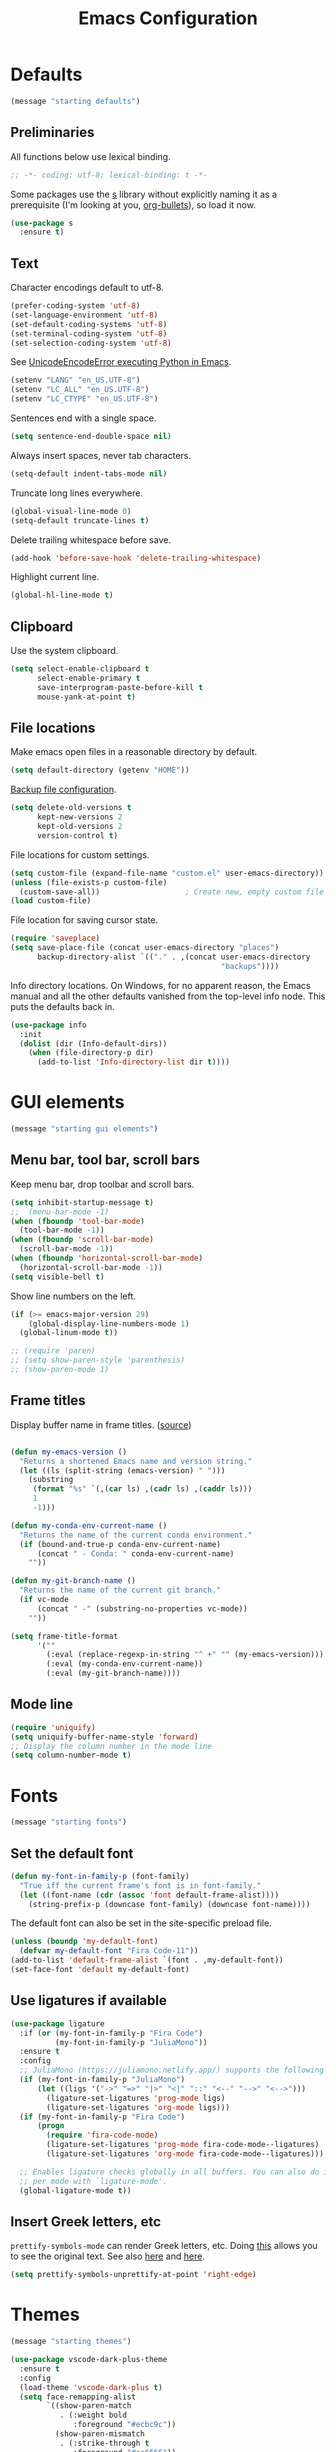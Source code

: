 #+TITLE: Emacs Configuration
#+STARTUP: overview indent


* Defaults

#+begin_src emacs-lisp
(message "starting defaults")
#+end_src

** Preliminaries

All functions below use lexical binding.
#+begin_src emacs-lisp
  ;; -*- coding: utf-8; lexical-binding: t -*-
#+end_src

Some packages use the [[https://github.com/magnars/s.el#functions][s]] library without explicitly naming it as a
prerequisite (I'm looking at you, [[https://github.com/sabof/org-bullets][org-bullets]]), so load it now.
#+begin_src emacs-lisp
  (use-package s
    :ensure t)
#+end_src

** Text

Character encodings default to utf-8.
#+begin_src emacs-lisp
  (prefer-coding-system 'utf-8)
  (set-language-environment 'utf-8)
  (set-default-coding-systems 'utf-8)
  (set-terminal-coding-system 'utf-8)
  (set-selection-coding-system 'utf-8)
#+end_src

See [[https://emacs.stackexchange.com/questions/31282/unicodeencodeerror-executing-python-in-emacs-not-in-terminal][UnicodeEncodeError executing Python in Emacs]].
#+begin_src emacs-lisp
  (setenv "LANG" "en_US.UTF-8")
  (setenv "LC_ALL" "en_US.UTF-8")
  (setenv "LC_CTYPE" "en_US.UTF-8")
#+end_src

Sentences end with a single space.
#+begin_src emacs-lisp
  (setq sentence-end-double-space nil)
#+end_src

Always insert spaces, never tab characters.
#+begin_src emacs-lisp
   (setq-default indent-tabs-mode nil)
#+end_src

Truncate long lines everywhere.
#+begin_src emacs-lisp
  (global-visual-line-mode 0)
  (setq-default truncate-lines t)
#+end_src

Delete trailing whitespace before save.
#+begin_src emacs-lisp
  (add-hook 'before-save-hook 'delete-trailing-whitespace)
#+end_src

Highlight current line.
#+begin_src emacs-lisp
  (global-hl-line-mode t)
#+end_src

** Clipboard

   Use the system clipboard.
#+begin_src emacs-lisp
     (setq select-enable-clipboard t
           select-enable-primary t
           save-interprogram-paste-before-kill t
           mouse-yank-at-point t)
#+end_src

** File locations

Make emacs open files in a reasonable directory by default.
#+begin_src emacs-lisp
  (setq default-directory (getenv "HOME"))
#+end_src

[[http://stackoverflow.com/questions/151945/how-do-i-control-how-emacs-makes-backup-files][Backup file configuration]].
#+begin_src emacs-lisp
  (setq delete-old-versions t
        kept-new-versions 2
        kept-old-versions 2
        version-control t)
#+end_src

File locations for custom settings.
#+begin_src emacs-lisp
  (setq custom-file (expand-file-name "custom.el" user-emacs-directory))
  (unless (file-exists-p custom-file)
    (custom-save-all))                   ; Create new, empty custom file
  (load custom-file)
#+end_src

File location for saving cursor state.
#+begin_src emacs-lisp
  (require 'saveplace)
  (setq save-place-file (concat user-emacs-directory "places")
        backup-directory-alist `(("." . ,(concat user-emacs-directory
                                                 "backups"))))
#+end_src

Info directory locations. On Windows, for no apparent reason, the
Emacs manual and all the other defaults vanished from the top-level
info node. This puts the defaults back in.
#+begin_src emacs-lisp
  (use-package info
    :init
    (dolist (dir (Info-default-dirs))
      (when (file-directory-p dir)
        (add-to-list 'Info-directory-list dir t))))
#+end_src

* GUI elements

#+begin_src emacs-lisp
(message "starting gui elements")
#+end_src

** Menu bar, tool bar, scroll bars

   Keep menu bar, drop toolbar and scroll bars.
#+begin_src emacs-lisp
     (setq inhibit-startup-message t)
     ;;  (menu-bar-mode -1)
     (when (fboundp 'tool-bar-mode)
       (tool-bar-mode -1))
     (when (fboundp 'scroll-bar-mode)
       (scroll-bar-mode -1))
     (when (fboundp 'horizontal-scroll-bar-mode)
       (horizontal-scroll-bar-mode -1))
     (setq visible-bell t)
#+end_src

   Show line numbers on the left.
#+begin_src emacs-lisp
     (if (>= emacs-major-version 29)
         (global-display-line-numbers-mode 1)
       (global-linum-mode t))
#+end_src

#+begin_src emacs-lisp
     ;; (require 'paren)
     ;; (setq show-paren-style 'parenthesis)
     ;; (show-paren-mode 1)
#+end_src

** Frame titles

   Display buffer name in frame titles. ([[https://github.com/malb/emacs.d/blob/master/malb.org#frame-title][source]])
#+begin_src emacs-lisp

     (defun my-emacs-version ()
       "Returns a shortened Emacs name and version string."
       (let ((ls (split-string (emacs-version) " ")))
         (substring
          (format "%s" `(,(car ls) ,(cadr ls) ,(caddr ls)))
          1
          -1)))

     (defun my-conda-env-current-name ()
       "Returns the name of the current conda environment."
       (if (bound-and-true-p conda-env-current-name)
           (concat " - Conda: " conda-env-current-name)
         ""))

     (defun my-git-branch-name ()
       "Returns the name of the current git branch."
       (if vc-mode
           (concat " -" (substring-no-properties vc-mode))
         ""))

     (setq frame-title-format
           '(""
             (:eval (replace-regexp-in-string "^ +" "" (my-emacs-version)))
             (:eval (my-conda-env-current-name))
             (:eval (my-git-branch-name))))
#+end_src

** Mode line

#+begin_src emacs-lisp
     (require 'uniquify)
     (setq uniquify-buffer-name-style 'forward)
     ;; Display the column number in the mode line
     (setq column-number-mode t)
#+end_src

* Fonts

#+begin_src emacs-lisp
(message "starting fonts")
#+end_src

** Set the default font

#+begin_src emacs-lisp
    (defun my-font-in-family-p (font-family)
      "True iff the current frame's font is in font-family."
      (let ((font-name (cdr (assoc 'font default-frame-alist))))
        (string-prefix-p (downcase font-family) (downcase font-name))))
#+end_src

  The default font can also be set in the site-specific preload file.
#+begin_src emacs-lisp
    (unless (boundp 'my-default-font)
      (defvar my-default-font "Fira Code-11"))
    (add-to-list 'default-frame-alist `(font . ,my-default-font))
    (set-face-font 'default my-default-font)
#+end_src

** Use ligatures if available

#+begin_src emacs-lisp :tangle no
    (use-package ligature
      :if (or (my-font-in-family-p "Fira Code")
              (my-font-in-family-p "JuliaMono"))
      :ensure t
      :config
      ;; JuliaMono (https://juliamono.netlify.app/) supports the following small set of ligatures
      (if (my-font-in-family-p "JuliaMono")
          (let ((ligs '("->" "=>" "|>" "<|" "::" "<--" "-->" "<-->")))
            (ligature-set-ligatures 'prog-mode ligs)
            (ligature-set-ligatures 'org-mode ligs)))
      (if (my-font-in-family-p "Fira Code")
          (progn
            (require 'fira-code-mode)
            (ligature-set-ligatures 'prog-mode fira-code-mode--ligatures)
            (ligature-set-ligatures 'org-mode fira-code-mode--ligatures)))

      ;; Enables ligature checks globally in all buffers. You can also do it
      ;; per mode with `ligature-mode'.
      (global-ligature-mode t))
#+end_src

** Insert Greek letters, etc

=prettify-symbols-mode= can render Greek letters, etc. Doing [[http://endlessparentheses.com/new-in-emacs-25-1-have-prettify-symbols-mode-reveal-the-symbol-at-point.html][this]]
allows you to see the original text. See also [[http://endlessparentheses.com/using-prettify-symbols-in-clojure-and-elisp-without-breaking-indentation.html][here]] and [[http://endlessparentheses.com/improving-latex-equations-with-font-lock.html][here]].
#+begin_src emacs-lisp :tangle no
(setq prettify-symbols-unprettify-at-point 'right-edge)
#+end_src

* Themes

#+begin_src emacs-lisp
(message "starting themes")
#+end_src


#+begin_src emacs-lisp
    (use-package vscode-dark-plus-theme
      :ensure t
      :config
      (load-theme 'vscode-dark-plus t)
      (setq face-remapping-alist
            `((show-paren-match
               . (:weight bold
                  :foreground "#ecbc9c"))
              (show-paren-mismatch
               . (:strike-through t
                  :foreground "#cc6666"))
              (sp-show-pair-match-face
               . (:weight bold
                  :foreground "#ecbc9c"))
              (sp-show-pair-mismatch-face
               . (:strike-through t
                  :foreground "#cc6666"))
              (font-lock-function-name-face
               . (:foreground "#4ec9b0"
                  :weight normal))
              (font-lock-keyword-face
               . (:foreground "cornflower blue"
                  :weight normal))
              (font-lock-variable-name-face
               . (:foreground "#f0c674"))
              (lsp-face-highlight-read
               . (:underline t
                  :background nil
                  :foreground nil))
              (lsp-face-highlight-textual
               . (:underline t
                  :background nil
                  :foreground nil))
              (lsp-face-highlight-write
               . (:underline t
                  :background nil
                  :foreground nil))
              (lsp-ui-peek-highlight
               . (:inherit nil
                  :background nil
                  :foreground nil
                  :weight semi-bold
                  :box (:line-width -1)))
              (org-block
               . (:extend t
                  :background "gray12"
                  :foreground "#e8e8e8"))
              (org-block-begin-line
               . (:extend t
                  :background "gray12"
                  :foreground "gray40"))
              (org-tree-slide-heading-level-1
               . (:height 1.8
                  :weight bold))
              (org-tree-slide-heading-level-2
               . (:height 1.5
                  :weight bold))
              (org-tree-slide-heading-level-3
               . (:height 1.5
                  :weight bold))
              (org-tree-slide-heading-level-4
               . (:height 1.5
                  :weight bold)))))
#+end_src

* Editing

#+begin_src emacs-lisp
(message "starting editing")
#+end_src

** Prerequisites

#+begin_src emacs-lisp
  (require 'my-functions)
#+end_src

** Search

#+begin_src emacs-lisp
  (global-set-key (kbd "C-s") 'isearch-forward-regexp)
  (global-set-key (kbd "C-r") 'isearch-backward-regexp)
  (global-set-key (kbd "C-M-s") 'isearch-forward)
  (global-set-key (kbd "C-M-r") 'isearch-backward)
  (global-set-key (kbd "C-c r") 'rgrep)
#+end_src

** Line wrapping

#+begin_src emacs-lisp
  (global-set-key (kbd "C-c q") 'auto-fill-mode)
#+end_src

** Join, open, or transpose lines

#+begin_src emacs-lisp
  (global-set-key (kbd "C-;") 'my-insert-semicolon)
  (global-set-key (kbd "M-j") 'my-join-lines)
  (global-set-key (kbd "C-o") 'open-next-line)
  (global-set-key (kbd "M-o") 'open-previous-line)
  (global-set-key (kbd "C-t") 'transpose-next-line)
  (global-set-key (kbd "M-t") 'transpose-previous-line)
#+end_src

** Camel case

#+begin_src emacs-lisp
  (global-set-key (kbd "M-c") 'toggle-camelcase-underscores)
#+end_src

** Cursor movement

Documentation is [[https://github.com/alezost/mwim.el][here]].
#+begin_src emacs-lisp
  (use-package mwim
    :ensure t
    :bind
    (("C-a" . mwim-beginning-of-code-or-line)
     ("<home>" . mwim-beginning-of-code-or-line)
     ("C-e" . mwim-end-of-code-or-line)
     ("<end>" . mwim-end-of-code-or-line))
    :pin melpa)
#+end_src

#+begin_src emacs-lisp
  (global-set-key (kbd "M-<") 'scroll-row-up)
  (global-set-key (kbd "M->") 'scroll-row-down)
  (global-set-key (kbd "C-<") 'xah-backward-block)
  (global-set-key (kbd "C->") 'xah-forward-block)
  (global-set-key (kbd "M-<up>") 'scroll-row-up)
  (global-set-key (kbd "M-<down>") 'scroll-row-down)
#+end_src

Move point to mark efficiently ([[http://endlessparentheses.com/faster-pop-to-mark-command.html][Faster pop-to-mark command]]). See also
[[https://www.masteringemacs.org/article/fixing-mark-commands-transient-mark-mode][Fixing the mark commands in transient-mark-mode]].
#+begin_src emacs-lisp
  (advice-add 'pop-to-mark-command :around #'modi/multi-pop-to-mark)
#+end_src

** Mark ring

Move through the mark ring with =C-u C-SPC C-SPC= etc.
#+begin_src emacs-lisp
  (setq set-mark-command-repeat-pop t)
#+end_src

Empty the mark ring if it gets too messy.
#+begin_src emacs-lisp
  (defun empty-mark-ring (arg)
      "Empty the mark ring, leaving only the current position of point.
  If the prefix argument is non-nil, empty the global mark ring,
  leaving the only the position of point on the global mark ring."
      (interactive "P")
      (if (null arg)
          (progn
            (setq-local mark-ring (list (point-marker)))
            (message "Emptied mark ring for buffer %s" (buffer-name)))
        (setq global-mark-ring (list (point-marker)))
        (message "Emptied global mark ring.")))
  (global-set-key (kbd "M-SPC") 'empty-mark-ring)
#+end_src

** Spelling

Tweaks from Mastering Emacs, [[https://www.masteringemacs.org/article/wordsmithing-in-emacs][Wordsmithing in Emacs]].
#+begin_src emacs-lisp
  (use-package ispell
    :ensure nil
    :bind ("M-#" . dictionary-lookup-definition)
    :init
    (setq switch-to-buffer-obey-display-actions t)
    (add-to-list 'display-buffer-alist
                 '("^\\*Dictionary\\*" display-buffer-in-side-window
                   (side . bottom)
                   (window-height . 30))))
#+end_src

Find the spelling program, if installed.
#+begin_src emacs-lisp
  (let ((aspell-exe (if (eq system-type 'windows-nt)
                        (executable-find "aspell.exe")
                      (executable-find "aspell"))))
    (if aspell-exe
        (setq-default ispell-program-name aspell-exe)
      (user-error "Could not find an aspell executable on exec-path")))
#+end_src

Correct typos automatically. See [[https://www.masteringemacs.org/article/correcting-typos-misspellings-abbrev][Correcting Typos and Misspellings with Abbrev]].
#+begin_src emacs-lisp
  (setq-default abbrev-mode t)
#+end_src

** Regions

Kill or yank entire lines
#+begin_src emacs-lisp
  (use-package whole-line-or-region
    :ensure t
    :bind (("C-w" . whole-line-or-region-kill-region)
           ("M-w" . whole-line-or-region-copy-region-as-kill)))
#+end_src

Expand or contract the region by sexp ([[https://github.com/magnars/expand-region.el][expand-region.el]])
#+begin_src emacs-lisp
  (use-package expand-region
    :ensure t
    :config
    :bind (("C-=" . er/expand-region)
           ("M-=" . er/contract-region)))
#+end_src

** Which-key package

Configuration from [[https://github.com/daviwil/emacs-from-scratch/blob/master/Emacs.org][Emacs from scratch]]. Source code and README is [[https://github.com/justbur/emacs-which-key][here]].
#+begin_src emacs-lisp
  (use-package which-key
    :ensure t
    :defer 0
    :diminish which-key-mode
    :config
    (which-key-mode)
    (setq which-key-idle-delay 1))
#+end_src

* Window management

#+begin_src emacs-lisp
(message "starting window management")
#+end_src

** Save the cursor position

#+begin_src emacs-lisp
    (require 'saveplace)
    (setq-default save-place t)
#+end_src

** Desktop mode

Note: Doesn't work with emacsclient. See StackExchange [[https://emacs.stackexchange.com/questions/8147/using-desktop-mode-with-emacs-daemon][Using desktop-mode with emacsclient]]
and the last paragraph of [[https://www.gnu.org/software/emacs/manual/html_node/emacs/Saving-Emacs-Sessions.html#Saving-Emacs-Sessions][Saving Emacs Sessions]] in the Emacs manual.

Restore emacs' windows and buffers ([[https://bmag.github.io/2015/12/26/desktop.html][Desktop-Save Mode]] and [[https://www.emacswiki.org/emacs/Desktop][Emacs wiki]]).
#+begin_src emacs-lisp
  (if (daemonp)
      (add-hook 'server-after-make-frame-hook #'desktop-read)
    (add-hook 'window-setup-hook #'desktop-read))
  (setq desktop-save t)  ;; always save
  (desktop-save-mode)
#+end_src

#+begin_src emacs-lisp :tangle no
  (use-package desktop
    :preface
    (defun restore-desktop (frame)
      "Restores desktop and cancels hook after first frame opens.
    So the daemon can run at startup and it'll still work."
      (with-selected-frame frame
        (desktop-save-mode 1)
        (desktop-read)
        (remove-hook 'after-make-frame-functions 'restore-desktop)))
    :config
    ;; (setq desktop-restore-forces-onscreen nil)
    (if (daemonp)
        (add-hook 'server-after-make-frame-hook #'desktop-read)
      (add-hook 'window-setup-hook #'desktop-read))
    (setq desktop-save t)  ;; always save
    (desktop-save-mode 1)
    (add-hook 'after-make-frame-functions 'restore-desktop))
#+end_src

** Window movement

#+begin_src emacs-lisp
  ;; (global-set-key (kbd "C-x p") 'my-rearrange-windows)
#+end_src

** Window and frame selection

See [[https://www.masteringemacs.org/article/demystifying-emacs-window-manager][Demystifying emacs' window manager]].
#+begin_src emacs-lisp
  (global-set-key (kbd "C-x C-o") 'other-frame)
  (unless (< emacs-major-version 27)
    (setq switch-to-buffer-obey-display-actions t))
#+end_src

** Popup windows

Set rules for popup windows ([[https://depp.brause.cc/shackle/][shackle.el]]). Doesn't seem to work as advertised.
#+begin_src emacs-lisp :tangle no
  (use-package shackle
    :ensure t
    :init
    (setq shackle-rules '((compilation-mode :frame t))
          shackle-default-rule '(:select t))
    :config
    (shackle-mode 1))
#+end_src

Manage popup windows ([[https://github.com/karthink/popper][popper.el]])
#+begin_src emacs-lisp
  (use-package popper
    :ensure t
    :bind (("C-`"   . popper-toggle-latest)
           ("M-`"   . popper-cycle)
           ("C-M-`" . popper-toggle-type))
    :init
    (setq popper-reference-buffers
          '("\\*Messages\\*"
            "Output\\*$"
            "\\*Async Shell Command\\*"
            "\\*grep\\*"
            "\\*Backtrace\\*"
            "\\*Completions\\*"
            "\\*Flycheck errors\\*"
            "^\\*Shortdoc"
            "\\*Apropos\\*"
            "\\*Buffer List\\*"
            "^\\*eldoc"
            ("\\*Warnings\\*" . hide)
            help-mode
            compilation-mode))
    (popper-mode +1)
    (popper-echo-mode +1))
#+end_src

* Markdown mode

#+begin_src emacs-lisp
(message "starting markdown mode")
#+end_src

Note: Live preview is possible using [[https://stackoverflow.com/questions/36183071/how-can-i-preview-markdown-in-emacs-in-real-time][impatient-mode]].

Configuration instructions are [[https://jblevins.org/projects/markdown-mode/][here]]. This uses [[https://pandoc.org/][pandoc]] rather than the
default multimarkdown, so it can run on Windows. A cheat sheet for
Github-flavored Markdown is [[https://github.github.com/gfm/][here]].
#+begin_src emacs-lisp
  (use-package markdown-mode
    :ensure t
    :mode
    ("README\\.md\\'" . gfm-mode)
    :custom
    (markdown-enable-math t)
    (markdown-live-preview-delete-export 'delete-on-export)
    (markdown-asymmetric-header t)
    :config
    (setq markdown-command
          (concat
           "pandoc"
           " --from=markdown --to=html"
           " --standalone --mathjax --highlight-style=pygments"
           " --css=pandoc.css"
           " --quiet"
           )))
#+end_src

[[https://github.com/Fanael/edit-indirect/][Edit code blocks]] in a new buffer, like =org-mode=.
#+begin_src emacs-lisp
  (use-package edit-indirect
    :ensure nil
    :after markdown-mode
    :load-path "mode")
#+end_src

* Org mode

#+begin_src emacs-lisp
(message "starting org mode")
#+end_src

** Key bindings

Note: [[https://www.reddit.com/r/orgmode/comments/ded3g8/orgmode_without_arrow_keysany_actual_better/][Org speed keys]] work only when point is at the beginning of a
header line. Press '?' there to find out what they are. Another
package for moving around org-mode headers is [[http://oremacs.com/worf/README.html][worf]], if you like
vi-like commands.

#+begin_src emacs-lisp
  (use-package org
    :ensure nil
    :init
    ;; Make speed commands work when point is on any '*' in header
    (setq org-use-speed-commands
          (lambda () (and (looking-at org-outline-regexp)
                          (looking-back "^\**"))))
    :config
    (unbind-key "M-<up>" org-mode-map)
    (unbind-key "M-<down>" org-mode-map)
    (unbind-key "M-<left>" org-mode-map)
    (unbind-key "M-<right>" org-mode-map)
    :bind (:map org-mode-map
                ("C-S-<up>" . 'org-metaup)
                ("C-S-<down>" . 'org-metadown)
                ("C-S-<left>" . 'org-metaleft)
                ("C-S-<right>" . 'org-metaright)))
#+end_src

*** Function to check folding status

Check whether current item is folded, from [[https://emacs.stackexchange.com/questions/26827/test-whether-org-mode-heading-or-list-is-folded][here]].
#+begin_src emacs-lisp
  (defun my-org-get-folded-state ()
    "Determine whether point is at a folded heading or list item.
Returns one of symbols `not-at-node', `empty-node', `folded',
or `not-folded'."
    (cond
     ((not (or (org-at-item-p) (org-at-heading-p)))
      ;; (message "not at node (neither heading nor list item)")
      'not-at-node)
     ((org-before-first-heading-p)
      ;; (message "not at node (neither heading nor list item)")
      'not-at-node)
     (t
      (let (eoh eol eos has-children children-skipped struct)
        ;; First, determine end of headline (EOH), end of subtree or item
        ;; (EOS), and if item or heading has children (HAS-CHILDREN).
        (save-excursion
          (if (org-at-item-p)
              (progn
                (beginning-of-line)
                (setq struct (org-list-struct))
                (setq eoh (point-at-eol))
                (setq eos (org-list-get-item-end-before-blank (point) struct))
                (setq has-children (org-list-has-child-p (point) struct)))
            (org-back-to-heading)
            (setq eoh (save-excursion (outline-end-of-heading) (point)))
            (setq eos (save-excursion (org-end-of-subtree t t)
                                      (when (bolp) (backward-char)) (point)))
            (setq has-children
                  (or (save-excursion
                        (let ((level (funcall outline-level)))
                          (outline-next-heading)
                          (and (org-at-heading-p t)
                               (> (funcall outline-level) level))))
                      (save-excursion
                        (org-list-search-forward (org-item-beginning-re) eos t)))))
          ;; Determine end invisible part of buffer (EOL)
          (beginning-of-line 2)
          (while (and (not (eobp)) ;; this is like `next-line'
                      (get-char-property (1- (point)) 'invisible))
            (goto-char (next-single-char-property-change (point) 'invisible))
            (and (eolp) (beginning-of-line 2)))
          (setq eol (point)))
        (cond
         ((= eos eoh)
          ;; (message "empty node")
          'empty-node)
         ((or (>= eol eos)
              (not (string-match "\\S-" (buffer-substring eol eos))))
          ;; (message "folded")
          'folded)
         (t
          ;; (message "not folded")
          'not-folded))))))
#+end_src

*** Shorter function to check folding status

#+begin_src emacs-lisp
  (defun my-org-folded-p ()
    "Returns non-nil if point is on a folded headline or plain list
  item."
    (and (or (org-at-heading-p)
             (org-at-item-p))
         (invisible-p (point-at-eol))))
#+end_src

** Appearance

Note: More customization can be found in the blog post [[https://zzamboni.org/post/beautifying-org-mode-in-emacs/][Beautifying Org Mode in Emacs]].
Note: =org-modern= ignores =org-bullets= and friends, substituting its own bullets.

Make various elements of an org-mode document look nicer ([[https://github.com/minad/org-modern][org-modern]]).
#+begin_src emacs-lisp
  (use-package org-modern
    :ensure t
    :after org
    :custom
    (org-modern-star '("◉" "○" "●" "‣"))
    (org-modern-hide-stars nil)		; adds extra indentation
    (org-modern-table nil)
    :hook
    (org-mode . org-modern-mode)
    (org-agenda-finalize . org-modern-agenda))
#+end_src

Hide markers for italics, bold, etc.
#+begin_src emacs-lisp
  (use-package org
    :ensure nil
    :custom
    (org-hide-emphasis-markers t))
#+end_src

** Refile

See [[https://blog.aaronbieber.com/2017/03/19/organizing-notes-with-refile.html][Organizing Notes with Refile]].

** Shortcuts

Note: =org= motion commands are [[https://orgmode.org/org.html#Motion][here]].

Type "<el" and hit tab to get a source block ([[https://github.com/daviwil/emacs-from-scratch/blob/master/Emacs.org#structure-templates][emacs from scratch]]).
#+begin_src emacs-lisp
  (with-eval-after-load 'org
    ;; This is needed as of Org 9.2
    (require 'org-tempo)
    (add-to-list 'org-structure-template-alist '("sh" . "src shell"))
    (add-to-list 'org-structure-template-alist '("el" . "src emacs-lisp"))
    (add-to-list 'org-structure-template-alist '("py" . "src python")))
#+end_src

** LaTeX

Note: An extensive configuration for AUCTeX is [[https://sqrtminusone.xyz/configs/emacs/#latex][here]].

#+begin_src emacs-lisp :tangle no
  ;; (add-hook 'org-mode-hook #'turn-on-org-cdlatex)
  (setq org-highlight-latex-and-related '(latex))
#+end_src

** Exporting

Required for [[https://github.com/hniksic/emacs-htmlize][highlighting source code]] in exported HTML.
#+begin_src emacs-lisp
  (use-package htmlize
    :ensure t)
#+end_src

Export using Tufte's CSS: code [[https://github.com/Zilong-Li/org-tufte][here]].
#+begin_src emacs-lisp
  (use-package org-tufte
    :ensure nil
    :config
      (require 'org-tufte)
      (setq org-tufte-htmlize-code t
            org-tufte-embed-images nil))
#+end_src

** Blogging

Note: A possibly interesting setup using Hugo, [[https://andreyorst.gitlab.io/posts/2022-10-16-my-blogging-setup-with-emacs-and-org-mode/][here]].

** Junkyard

Note: [[https://github.com/rksm/org-ai][org-ai]] is yet another emacs interface to ChatGPT, etc.

Note: org-mode does not respect =org-bullets-bullet-list=. +Don't know why not.+
The ~org-modern~ package steals this functionality.

Use Unicode characters for bullets ([[https://github.com/sabof/org-bullets][org-bullets]]), including bullets in lists.
#+begin_src emacs-lisp :tangle no
  (use-package org-bullets
    :ensure nil
    :load-path "mode"
    :after org
    :config
    (add-hook 'org-mode-hook (lambda () (org-bullets-mode 1))))
  ;;    :hook org-mode)
#+end_src

Tried this package, too. =org= just refuses to show my bullets rather
than the defaults.
 #+begin_src emacs-lisp :tangle no
   (use-package org-superstar
     :ensure t
     :config
     (setq org-superstar-headline-bullets-list '("◉" "○" "●" "‣"))
     (add-hook 'org-mode-hook (lambda () (org-superstar-mode 1))))
#+end_src

Handle indentation correctly ([[https://github.com/jdtsmith/org-modern-indent][org-modern-indent]]).
#+begin_src emacs-lisp :tangle no
  (use-package org-modern-indent
    :ensure nil
    :after org
    :load-path "lisp"
    :config ; add late to hook
    (add-hook 'org-mode-hook #'org-modern-indent-mode 90))
#+end_src

Github code is [[https://github.com/tj64/outline-magic][here]], but there's no documentation there. Requires more
configuration; right now it steals TAB and behaves badly.
#+begin_src emacs-lisp :tangle no
  (use-package outline-magic
    :ensure t
    :demand
    :after outline
    :bind (:map outline-minor-mode-map
                ("C-<tab>" . outline-cycle)))
#+end_src

* Completions

#+begin_src emacs-lisp
(message "starting completions")
#+end_src

** Native emacs completion

Note: A setup using only native emacs [[https://www.scss.tcd.ie/~sulimanm/posts/default-emacs-completion.html][here]].

Modify completions to include remote files.
#+begin_src emacs-lisp
  (defun basic-remote-try-completion (string table pred point)
    (and (vertico--remote-p string)
         (completion-basic-try-completion string table pred point)))

  (defun basic-remote-all-completions (string table pred point)
    (and (vertico--remote-p string)
         (completion-basic-all-completions string table pred point)))

  (add-to-list
   'completion-styles-alist
   '(basic-remote basic-remote-try-completion basic-remote-all-completions nil))
#+end_src

Settings that apply everywhere.
#+begin_src emacs-lisp :tangle no
  (setq completion-styles '(basic substring flex))
  (setq completion-cycle-threshold 10)
  (setq completion-auto-help 'lazy)
  (setq completion-ignore-case t)
  (setq completion-category-overrides '())
#+end_src

Selecting buffers.
#+begin_src emacs-lisp :tangle no
  (setq read-buffer-completion-ignore-case t)
  (add-to-list 'completion-category-overrides
               '(buffer
                 (styles basic)
                 (cycle . 10)))
#+end_src

Selecting files.
#+begin_src emacs-lisp :tangle no
  (recentf-mode)
  (setq read-file-name-completion-ignore-case t)
  (add-to-list 'completion-category-overrides
               '(file
                 (styles basic partial-completion)
                 (cycle . 10)))
#+end_src

Tab completion in an ordinary buffer.
#+begin_src emacs-lisp :tangle no
  (setq tab-always-indent 'complete)
#+end_src

Use icomplete for the completion UI
#+begin_src emacs-lisp
  ;; (icomplete-vertical-mode 1)
#+end_src

Use FIDO mode for minibuffer completion UI.
#+begin_src emacs-lisp
  ;; (fido-mode 1)
#+end_src

** Orderless package

The [[https://github.com/oantolin/orderless][Orderless]] package enables completion without regard to the order in which
candidates are entered. [[https://github.com/oantolin/orderless#style-dispatchers][Style dispatchers]] can be used to customize the completion
behaviors for =M-x= and the =describe-*= commands, for instance.
#+begin_src emacs-lisp
  (use-package orderless
    :ensure t
    :init
    (recentf-mode)
    (setq completion-cycle-threshold 10)
    (setq completion-auto-help 'lazy)
    (setq completion-ignore-case t)
    (setq read-buffer-completion-ignore-case t)
    (setq read-file-name-completion-ignore-case t)
    (setq completion-styles '(basic orderless))
    (setq completion-category-defaults nil)
    (setq completion-category-overrides
               '((buffer (cycle . 10))
                 (file (styles basic partial-completion)
                       (cycle . 10))))
    ;; See https://github.com/minad/corfu/issues/136
    (add-to-list 'completion-category-overrides
                 '(eglot (styles orderless flex)
                         (cycle . 10))))
#+end_src

** Vertico package and friends

Note: [[https://www.reddit.com/r/emacs/comments/ymriwz/can_i_start_executeextendedcommand_with_an/][Can I start "execute-extended-command" with an initial input?]]

Persist history over Emacs restarts. Vertico sorts by history position.
#+begin_src emacs-lisp
  (use-package savehist
    :ensure t
    :init
    (savehist-mode))
#+end_src

Vertico is vertical interactive completion: [[https://github.com/minad/vertico][README]]. This configuration is
from [[https://github.com/minad/vertico/wiki#make-vertico-and-vertico-directory-behave-more-like-ivyido][here]].
#+begin_src emacs-lisp
  (use-package vertico
    :ensure t
    :demand
    :custom
    (vertico-cycle t)
    (vertico-preselect 'directory)
    :bind (:map vertico-map
                ("<tab>" . vertico-insert)
                ("C-M-n" . vertico-next-group)
                ("C-M-p" . vertico-previous-group)
                ("?"     . minibuffer-completion-help)
                ("C-M-i" . minibuffer-complete)
                ("M-RET" . minibuffer-force-complete-and-exit))
    :init
    ;; Prefix the current candidate with "» ". From
    ;; https://github.com/minad/vertico/wiki#prefix-current-candidate-with-arrow
    ;; (advice-add #'vertico--format-candidate
    ;;             :around
    ;;             (lambda (orig cand prefix suffix index _start)
    ;;               (setq cand (funcall orig cand prefix suffix index _start))
    ;;               (concat
    ;;                (if (= vertico--index index)
    ;;                    (propertize "» " 'face 'vertico-current)
    ;;                  "  ")
    ;;                cand)))
    :config
    (vertico-mode))
#+end_src

The [[https://github.com/minad/marginalia][Marginalia]] package adds extra information to minibuffer completions.
#+begin_src emacs-lisp
  (use-package marginalia
    :ensure t
    :custom
    (marginalia-annotators '(marginalia-annotators-heavy marginalia-annotators-light nil))
    :config (marginalia-mode))
#+end_src

Mouse integration into Vertico
#+begin_src emacs-lisp
  (use-package vertico-mouse
    :after vertico
    :ensure nil)
#+end_src

IDO-like directory navigation
#+begin_src emacs-lisp
  (use-package vertico-directory
    :after vertico
    :load-path "elpa/vertico-1.2"
    :ensure nil
    :demand
    :bind (:map vertico-map
                ("RET" . vertico-directory-enter)
                ("DEL" . vertico-directory-delete-char)
                ("M-DEL" . vertico-directory-delete-word))
    ;; Tidy shadowed file names
    :hook (rfn-eshadow-update-overlay . vertico-directory-tidy))
#+end_src

Configure Vertico per command or completion category: [[https://github.com/minad/vertico#configure-vertico-per-command-or-completion-category][README]]; also [[https://github.com/minad/vertico/wiki#annotate-m-x-commands-with-keybindings-in-flatunobtrusive-mode][here]].
#+begin_src emacs-lisp :tangle no
  (use-package vertico-multiform
    :after vertico
    :ensure nil
    :init
    ;; Taken from marginalia-annotate-binding
    (defun +vertico-annotate-binding (command)
      "Annotate COMMAND with key binding in flat/unobtrusive mode."
      (if-let* (((or (bound-and-true-p vertico-flat-mode)
                     (bound-and-true-p vertico-unobtrusive-mode)))
                (sym (intern-soft command))
                (key (and (commandp sym) (where-is-internal sym nil 'first-only))))
          (format #("%s (%s)" 3 7 (face shadow)) command (key-description key))
        command))
    (vertico-multiform-mode)
    (setq vertico-multiform-commands
          '( ;; ("\\`execute-extended-command" flat +vertico-annotate-binding)
            (consult-imenu buffer indexed)
            (describe-variable unobtrusive)
            (describe-function unobtrusive)))
    (setq vertico-multiform-categories
          '((consult-grep buffer))))
#+end_src

** Consult and friends

*** Source for cpp-mode

Consult-buffer source for cpp-mode, from [[https://git.uni-wuppertal.de/firemod_UoW/configs/emacsfire/-/blob/main/.emacs.d_vanilla/04_user_completion.org][here]].
#+begin_src emacs-lisp
(defvar  cpp-source
  (list :name     "CPP buffer"
        :category 'buffer
        :narrow   ?c
        :face     'consult-buffer
        :history  'buffer-name-history
        :state    #'consult--buffer-state
        :new
        (lambda (name)
          (with-current-buffer (get-buffer-create name)
            (cpp-mode)
            (consult--buffer-action (current-buffer))))
        :items
        (lambda ()
          (mapcar #'buffer-name
                  (seq-filter
                   (lambda (x)
                     (eq (buffer-local-value 'major-mode x) 'cpp-mode))
                   (buffer-list))))))
#+end_src

*** Source for python-mode

Consult-buffer source for python-mode, from [[https://git.uni-wuppertal.de/firemod_UoW/configs/emacsfire/-/blob/main/.emacs.d_vanilla/04_user_completion.org][here]].
#+begin_src emacs-lisp
(defvar python-source
  (list :name     "Python buffer"
        :category 'buffer
        :narrow   ?P
        :face     'consult-buffer
        :history  'buffer-name-history
        :state    #'consult--buffer-state
        :new
        (lambda (name)
          (with-current-buffer (get-buffer-create name)
            (python-mode)
            (consult--buffer-action (current-buffer))))
        :items
        (lambda ()
          (mapcar #'buffer-name
                  (seq-filter
                   (lambda (x)
                     (eq (buffer-local-value 'major-mode x) 'python-mode))
                   (buffer-list))))))
#+end_src

*** Source for emacs-lisp-mode

Consult-buffer source for emacs-lisp-mode.
#+begin_src emacs-lisp
(defvar emacs-lisp-source
  (list :name     "Emacs lisp buffer"
        :category 'buffer
        :narrow   ?E
        :face     'consult-buffer
        :history  'buffer-name-history
        :state    #'consult--buffer-state
        :new
        (lambda (name)
          (with-current-buffer (get-buffer-create name)
            (emacs-lisp-mode)
            (consult--buffer-action (current-buffer))))
        :items
        (lambda ()
          (mapcar #'buffer-name
                  (seq-filter
                   (lambda (x)
                     (eq (buffer-local-value 'major-mode x) 'emacs-lisp-mode))
                   (buffer-list))))))
#+end_src

*** Source for org-mode

Consult-buffer source for org-mode, from [[https://git.uni-wuppertal.de/firemod_UoW/configs/emacsfire/-/blob/main/.emacs.d_vanilla/04_user_completion.org][here]].
#+begin_src emacs-lisp
(defvar org-source
  (list :name     "Org buffer"
        :category 'buffer
        :narrow   ?o
        :face     'consult-buffer
        :history  'buffer-name-history
        :state    #'consult--buffer-state
        :new
        (lambda (name)
          (with-current-buffer (get-buffer-create name)
            (insert "#+title: " name "\n\n")
            (org-mode)
            (consult--buffer-action (current-buffer))))
        :items
        (lambda ()
          (mapcar #'buffer-name
                  (seq-filter
                   (lambda (x)
                     (eq (buffer-local-value 'major-mode x) 'org-mode))
                   (buffer-list))))))
#+end_src

*** Source for vterm

Consult-buffer source for vterm, from [[https://git.uni-wuppertal.de/firemod_UoW/configs/emacsfire/-/blob/main/.emacs.d_vanilla/04_user_completion.org][here]].
#+begin_src emacs-lisp
(defvar  vterm-source
  (list :name     "Vterm buffer"
        :category 'buffer
        :narrow   ?v
        :face     'consult-buffer
        :history  'buffer-name-history
        :state    #'consult--buffer-state
        :new
        (lambda (name)
          (with-current-buffer (get-buffer-create name)
            ;;(insert "#+title: " name "\n\n")
            (vterm-mode)
            (consult--buffer-action (current-buffer))))
        :items
        (lambda ()
          (mapcar #'buffer-name
                  (seq-filter
                   (lambda (x)
                     (eq (buffer-local-value 'major-mode x) 'vterm-mode))
                   (buffer-list))))))
#+end_src

*** Source for eshell

Consult-buffer source for eshell, from [[https://git.uni-wuppertal.de/firemod_UoW/configs/emacsfire/-/blob/main/.emacs.d_vanilla/04_user_completion.org][here]].
#+begin_src emacs-lisp
(defvar  eshell-source
  (list :name     "Eshell buffer"
        :category 'buffer
        :narrow   ?e
        :face     'consult-buffer
        :history  'buffer-name-history
        :state    #'consult--buffer-state
        :new
        (lambda (name)
          (with-current-buffer (get-buffer-create name)
            ;;(insert "#+title: " name "\n\n")
            (eshell-mode)
            (consult--buffer-action (current-buffer))))
        :items
        (lambda ()
          (mapcar #'buffer-name
                  (seq-filter
                   (lambda (x)
                     (eq (buffer-local-value 'major-mode x) 'eshell-mode))
                   (buffer-list))))))
#+end_src

*** Consult package

These buffers will be ignored by the consult-buffer command (C-x b)
#+begin_src emacs-lisp
  (defvar my-hidden-buffers '("\\`\\*Compile-Log\\*\\'"
                              "\\`\\*Async-native-compile-log\\*\\'"
                              "\\`\\*Flycheck errors\\*\\'"
                              "\\`\\*Flycheck error messages\\*\\'"
                              "\\`\\*EGLOT.*\\*\\'"
                              "\\`\\*Native-compile-Log\\*\\'"
                              "\\`\\*debug tramp/.*\\*\\'"))
#+end_src

From the consult wiki, [[https://github.com/minad/consult/wiki#narrowing-which-key-help-without-delay][Narrowing which-key help without delay]].
#+begin_src emacs-lisp
(defun immediate-which-key-for-narrow (fun &rest args)
  (let* ((refresh t)
         (timer (and consult-narrow-key
                     (memq :narrow args)
                     (run-at-time 0.05 0.05
                                  (lambda ()
                                    (if (eq last-input-event (elt consult-narrow-key 0))
                                        (when refresh
                                          (setq refresh nil)
                                          (which-key--update))
                                      (setq refresh t)))))))
    (unwind-protect
        (apply fun args)
      (when timer
        (cancel-timer timer)))))
(advice-add #'consult--read :around #'immediate-which-key-for-narrow)
#+end_src

Simplify the =consult-buffer= command: [[https://github.com/minad/consult/wiki#hide-all-sources-except-normal-buffers-in-consult-buffer-by-default][Consult wiki]]
Filter out unwanted buffers in list: [[https://www.reddit.com/r/emacs/comments/yy79pn/how_to_hideignore_orgroam_buffersfiles_when_using/][Reddit]]
#+begin_src emacs-lisp
  (use-package consult
    :ensure t
    :after vertico
    :config
    ;; Make consult-buffer show only buffers initially
    (dolist (src consult-buffer-sources)
      (unless (eq src 'consult--source-buffer)
        (set src (plist-put (symbol-value src) :hidden t))))
    ;; Filter out unwanted buffers shown by consult-buffer
    (dolist (buff my-hidden-buffers)
      (add-to-list 'consult-buffer-filter buff t))
    ;; Use `consult-completion-in-region' if Vertico is enabled.
    ;; Otherwise use the default `completion--in-region' function.
    ;; (setq completion-in-region-function
    ;;       (lambda (&rest args)
    ;;         (apply (if vertico-mode
    ;;                    #'consult-completion-in-region
    ;;                  #'completion--in-region)
    ;;                args)))
    (setq consult-narrow-key "<")
    (setq consult-widen-key ">")
    (add-to-list 'consult-buffer-sources 'cpp-source 'append)
    (add-to-list 'consult-buffer-sources 'python-source 'append)
    (add-to-list 'consult-buffer-sources 'emacs-lisp-source 'append)
    (add-to-list 'consult-buffer-sources 'org-source 'append)
    (add-to-list 'consult-buffer-sources 'eshell-source 'append)
    (unless (eq system-type 'windows-nt)
      (add-to-list 'consult-buffer-sources 'vterm-source 'append)))
  ;; :hook (completion-list-mode . consult-preview-at-point-mode))
#+end_src

*** Consult key bindings

Key bindings for consult package.
#+begin_src emacs-lisp
  (use-package consult
    :after vertico
    :bind (;; C-c bindings in `mode-specific-map'
           ("C-c h" . consult-history)
           ("C-c k" . consult-kmacro)
           ("C-c m" . consult-man)                   ;; broken on Windows
           ("C-c i" . consult-info)
           ([remap Info-search] . consult-info)
           ;; C-x bindings in `ctl-x-map'
           ("C-x b" . consult-buffer)                ;; orig. switch-to-buffer
           ;; M-g bindings in `goto-map'
           ("M-g e" . consult-compile-error)
           ("M-g g" . consult-goto-line)             ;; orig. goto-line
           ("M-g o" . consult-outline)               ;; Alternative: consult-org-heading
           ("M-g m" . consult-mark)
           ("M-g k" . consult-global-mark)
           ("M-g i" . consult-imenu)
           ("M-g I" . consult-imenu-multi)
           ;; M-s bindings in `search-map'
           ("M-s d" . consult-find)                  ;; broken on Windows
           ("M-s D" . consult-locate)                ;; broken on Windows
           ("M-s G" . consult-grep)                  ;; broken on Windows
           ("M-s g" . consult-git-grep)
           ("M-s l" . consult-line)                  ;; broken on Windows
           ("M-s L" . consult-line-multi)
           ("M-s k" . consult-keep-lines)
           ("M-s u" . consult-focus-lines)
           ;; Isearch integration
           ("M-s e" . consult-isearch-history)
           :map isearch-mode-map
           ("M-e" . consult-isearch-history)         ;; orig. isearch-edit-string
           ("M-s e" . consult-isearch-history)       ;; orig. isearch-edit-string
           ("M-s l" . consult-line)                  ;; needed by consult-line to detect isearch
           ("M-s L" . consult-line-multi)))          ;; needed by consult-line to detect isearch
#+end_src

=consult-flycheck= seems to need special treatment.
#+begin_src emacs-lisp
  (use-package consult-flycheck
    :ensure t
    :after flycheck
    :bind ("M-g f" . consult-flycheck))
#+end_src

*** Consult customize

Not sure what this does, so it's turned off for now. From [[https://git.uni-wuppertal.de/firemod_UoW/configs/emacsfire/-/blob/main/.emacs.d_vanilla/04_user_completion.org][here]].
#+begin_src emacs-lisp :tangle no
  (consult-customize
   consult-theme
   ;; :preview-key '(:debounce 0.2 any)
   consult-ripgrep
   consult-git-grep
   consult-grep
   consult-bookmark
   consult-recent-file
   consult-xref
   consult--source-recent-file
   consult--source-project-recent-file
   consult--source-bookmark
   :preview-key "C-,"
   )
#+end_src

Consult-buffer source for org-mode, from [[https://git.uni-wuppertal.de/firemod_UoW/configs/emacsfire/-/blob/main/.emacs.d_vanilla/04_user_completion.org][here]].
#+begin_src emacs-lisp

#+end_src

Consult-buffer source for org-mode, from [[https://git.uni-wuppertal.de/firemod_UoW/configs/emacsfire/-/blob/main/.emacs.d_vanilla/04_user_completion.org][here]].
#+begin_src emacs-lisp

#+end_src

Show all the files accessible to git stash: [[https://github.com/rcj/consult-ls-git][README]]
#+begin_src emacs-lisp :tangle no
  (use-package consult-ls-git
    :ensure t
    :bind
    (("C-c g f" . #'consult-ls-git)
     ("C-c g F" . #'consult-ls-git-other-window)))
#+end_src

** Corfu and friends

*** Notes

Note: [[https://github.com/minad/corfu/issues/136][How to make corfu + orderless work well with eglot + clangd]]
Note: [[https://github.com/minad/corfu/wiki#configuring-corfu-for-eglot][Configuring corfu for eglot]]
Note: [[https://github.com/minad/corfu#completing-in-the-eshell-or-shell][Completing in eshell or shell]]

*** Corfu package

[[https://github.com/minad/corfu][Corfu]] is a completion UI that makes use of emacs' native completion functions.
Here I set it up with [[https://github.com/minad/corfu#tab-and-go-completion][tab-and-go completion]]. It could also be used for completion
in the [[https://github.com/minad/corfu#completing-in-the-minibuffer][minibuffer]].
#+begin_src emacs-lisp
  (use-package corfu
    :ensure t
    ;; Optional customizations
    :custom
    (corfu-cycle t)
    (corfu-preselect 'prompt)

    ;; Optionally use TAB for cycling, default is `corfu-complete'.
    :bind (:map corfu-map
                ("M-SPC"      . corfu-insert-separator)
                ("TAB"        . corfu-next)
                ([tab]        . corfu-next)
                ("S-TAB"      . corfu-previous)
                ([backtab]    . corfu-previous)
                ("C-<return>" . corfu-insert)
                ("RET"        . nil))

    :init
    (defun corfu-enable-in-eshell ()
      "Enable completion with corfu in the eshell buffer."
      (setq-local corfu-quit-at-boundary t
                  corfu-quit-no-match t
                  corfu-auto nil)
      (corfu-mode 1))

    (defun corfu-send-shell (&rest _)
      "Send completion candidate when inside comint/eshell."
      (cond
       ((and (derived-mode-p 'eshell-mode) (fboundp 'eshell-send-input))
        (eshell-send-input))
       ((and (derived-mode-p 'comint-mode)  (fboundp 'comint-send-input))
        (comint-send-input))))

    (advice-add #'corfu-insert :after #'corfu-send-shell)

    ;; (global-corfu-mode)
    (corfu-history-mode)

    :config
    (setq tab-always-indent 'complete)
    :hook
    ((prog-mode . corfu-mode)
     (eshell-mode . corfu-enable-in-eshell)))
#+end_src

*** Cape package

[[https://github.com/minad/cape][Cape]] provides =completion-at-point= extensions.
#+begin_src emacs-lisp
  (use-package cape
    :ensure t
    ;; Bind dedicated completion commands
    ;; Alternative prefix keys: C-c p, M-p, M-+, ...
    :bind (("C-c p p" . completion-at-point) ;; capf
           ("C-c p t" . complete-tag)        ;; etags
           ("C-c p d" . cape-dabbrev)        ;; or dabbrev-completion
           ("C-c p h" . cape-history)
           ("C-c p f" . cape-file)
           ("C-c p k" . cape-keyword)
           ("C-c p s" . cape-symbol)
           ("C-c p a" . cape-abbrev)
           ("C-c p i" . cape-ispell)
           ("C-c p l" . cape-line)
           ("C-c p w" . cape-dict)
           ("C-c p \\" . cape-tex)
           ("C-c p _" . cape-tex)
           ("C-c p ^" . cape-tex)
           ("C-c p &" . cape-sgml)
           ("C-c p r" . cape-rfc1345))
    :init
    ;; Add `completion-at-point-functions', used by `completion-at-point'.
    (add-to-list 'completion-at-point-functions #'cape-dabbrev)
    (add-to-list 'completion-at-point-functions #'cape-file)
    ;;(add-to-list 'completion-at-point-functions #'cape-history)
    ;;(add-to-list 'completion-at-point-functions #'cape-keyword)
    ;;(add-to-list 'completion-at-point-functions #'cape-tex)
    ;;(add-to-list 'completion-at-point-functions #'cape-sgml)
    ;;(add-to-list 'completion-at-point-functions #'cape-rfc1345)
    ;;(add-to-list 'completion-at-point-functions #'cape-abbrev)
    ;;(add-to-list 'completion-at-point-functions #'cape-ispell)
    ;;(add-to-list 'completion-at-point-functions #'cape-dict)
    ;;(add-to-list 'completion-at-point-functions #'cape-symbol)
    ;;(add-to-list 'completion-at-point-functions #'cape-line)

    (when (< emacs-major-version 29)
      ;; Silence the pcomplete capf, no errors or messages!
      (advice-add 'pcomplete-completions-at-point :around #'cape-wrap-silent)
      ;; Ensure that pcomplete does not write to the buffer
      ;; and behaves as a pure `completion-at-point-function'.
      (advice-add 'pcomplete-completions-at-point :around #'cape-wrap-purify))
  )
#+end_src

** Embark package

#+begin_src emacs-lisp :tangle no
  (use-package embark
    :disabled
    :ensure t

    :bind
    (("C-." . embark-act)         ;; pick some comfortable binding
     ("C-;" . embark-dwim)        ;; good alternative: M-.
     ("C-h B" . embark-bindings)) ;; alternative for `describe-bindings'

    :init

    ;; Optionally replace the key help with a completing-read interface
    (setq prefix-help-command #'embark-prefix-help-command)

    :config

    ;; Hide the mode line of the Embark live/completions buffers
    (add-to-list 'display-buffer-alist
                 '("\\`\\*Embark Collect \\(Live\\|Completions\\)\\*"
                   nil
                   (window-parameters (mode-line-format . none)))))

  ;; Consult users will also want the embark-consult package.
  (use-package embark-consult
    :ensure t
    :after (embark consult)
    :demand t ; only necessary if you have the hook below
    ;; if you want to have consult previews as you move around an
    ;; auto-updating embark collect buffer
    :hook
    (embark-collect-mode . consult-preview-at-point-mode))
#+end_src

** Notes

https://www.masteringemacs.org/article/understanding-minibuffer-completion
https://www.masteringemacs.org/article/introduction-to-ido-mode

#+begin_src emacs-lisp
  (global-set-key (kbd "M-/") 'hippie-expand)
#+end_src

Show all buffers currently displayed in windows in all frames
#+begin_src emacs-lisp
  ;; (mapcar (lambda (frame) (cons frame (list (window-list frame)))) (frame-list))
#+end_src

* Remote

Note: A possibly useful blog post: [[https://www.eigenbahn.com/2020/07/08/painless-emacs-remote-shells][Painless Emacs remote shells]].

#+begin_src emacs-lisp
(message "starting remote")
#+end_src

From [[https://gist.github.com/agumonkey/dc6e55e7e47de9b34980e933a346e82bhttps://gist.github.com/agumonkey/dc6e55e7e47de9b34980e933a346e82b][init-tramp-plink.el]]
#+begin_src emacs-lisp
  (require 'tramp)
  (modify-coding-system-alist 'process "plink" 'utf-8-unix)
  (setq tramp-default-method "plink"
        tramp-completion-without-shell-p t
        tramp-verbose 10
        tramp-debug-buffer t)

  ;; (let ((path (getenv "PATH"))
  ;;       (plink (expand-file-name "PuTTY" (getenv "ProgramFiles(x86)"))))
  ;;   (setenv "PATH" (concat plink path-separator path)))

  ;; ;; (add-to-list 'exec-path "C:/Program Files (x86)/PuTTY/")
  ;; (add-to-list 'exec-path (expand-file-name "PuTTY" (getenv "ProgramFiles(x86)")))
#+end_src

Exclude Tramp buffers from preview: [[https://github.com/minad/consult/wiki#do-not-preview-exwm-windows-or-tramp-buffers][Consult wiki]]
#+begin_src emacs-lisp
  (defun consult-buffer-state-no-tramp ()
    "Buffer state function that doesn't preview Tramp buffers."
    (let ((orig-state (consult--buffer-state))
          (filter (lambda (action cand)
                    (if (and cand
                             (or (eq action 'return)
                                 (let ((buffer (get-buffer cand)))
                                   (and buffer
                                        (not (file-remote-p
                                              (buffer-local-value 'default-directory buffer)))))))
                        cand
                      nil))))
      (lambda (action cand)
        (funcall orig-state action (funcall filter action cand)))))

  ;; (setq consult--source-buffer
  ;;       (plist-put consult--source-buffer :state #'consult-buffer-state-no-tramp))
#+end_src

From [[https://www.emacswiki.org/emacs/Tramp_on_Windows][Tramp on Windows]]
#+begin_src emacs-lisp
    ;; (when (eq window-system 'w32)
    ;;   (setq tramp-default-method "plink")
    ;;   (when (and (not (string-match my-putty-directory (getenv "PATH")))
    ;; 	     (file-directory-p my-putty-directory))
    ;;     (setenv "PATH" (concat my-putty-directory ";" (getenv "PATH")))
    ;;     (add-to-list 'exec-path my-putty-directory)))
#+end_src

* Version control

** Magit package

Note: An example =magit= configuration can be found [[https://gist.github.com/soonhokong/235ae79cb0639b15f8b1][here]].

In spite of all the rave reviews, I'm not sure this package is worth
having.
#+begin_src emacs-lisp :tangle no
  (use-package magit
    :ensure t
    :pin nongnu
    :init
    (setq magit-git-executable my-git-executable))
#+end_src

** Status display

Note: The author of =git-gutter= insists on hard-coding the value of the
=git= executable, so using this with Git for Windows and MSYS2 won't
work without extensive changes to =git-gutter.el=.

#+begin_src emacs-lisp :tangle no
  (when (eq system-type 'windows-nt)
    (use-package git-gutter
      :ensure nil
      :load-path "lisp"
      :hook (prog-mode . git-gutter-mode)
      :custom
      (git-gutter:update-interval 0.02)
      (git-gutter:git-program my-git-executable)))
#+end_src

Make the gutter show added/deleted/modified code blocks ([[https://ianyepan.github.io/posts/emacs-git-gutter/][Ian Y.E. Pan]] blog).
#+begin_src emacs-lisp :tangle no
  (unless (eq system-type 'windows-nt)
    (use-package git-gutter
      :ensure nil
      :load-path "lisp"
      :hook (prog-mode . git-gutter-mode)
      :custom
      (git-gutter:update-interval 0.02)))
#+end_src

#+begin_src emacs-lisp :tangle no
  (use-package git-gutter-fringe
    :ensure t
    :config
    (define-fringe-bitmap 'git-gutter-fr:added [224] nil nil '(center repeated))
    (define-fringe-bitmap 'git-gutter-fr:modified [224] nil nil '(center repeated))
    (define-fringe-bitmap 'git-gutter-fr:deleted [128 192 224 240] nil nil 'bottom))
#+end_src

* Programming

#+begin_src emacs-lisp
(message "starting programming")
#+end_src

** Notes

** Projects

Maintain projects in emacs. Color me skeptical. Documentation for
=projectile= is [[https://docs.projectile.mx/projectile/index.html][here]]. There's a =consult= package, [[https://gitlab.com/OlMon/consult-projectile][consult-projectile]].
David Wilson blabbers on about =projectile= in this [[https://www.youtube.com/watch?v=INTu30BHZGk&list=PLEoMzSkcN8oPH1au7H6B7bBJ4ZO7BXjSZ&index=4&t=130s][video]].
#+begin_src emacs-lisp :tangle no
  (use-package projectile
    :ensure t
    :diminish projectile-mode
    :custom ((projectile-completion-system 'ivy))
    :bind-keymap
    ("C-c p" . projectile-command-map)  ;; conflicts with cape
    :init
    (when (file-directory-p "~/working")
      (setq projectile-project-search-path '("~/working")))
    (setq projectile-switch-project-action #'projectile-dired)
    :config (projectile-mode))
#+end_src

#+begin_src emacs-lisp :tangle no
  (projectile-global-mode t)
  (setq projectile-indexing-method 'git)
  (setq projectile-enable-caching t)
#+end_src

Note: [[https://github.com/karthink/project-x][project-x.el]] has some possibly useful extensions. There's also
[[https://github.com/redguardtoo/find-file-in-project][find-file-in-project.el]].

Here is a simple [[https://blog.sumtypeofway.com/posts/emacs-config.html][configuration]] for Emacs' new built-in =project.el=.
#+begin_src emacs-lisp :tangle no
    (use-package project
      :pin gnu
      :bind (("C-c k" . #'project-kill-buffers)
             ("C-c m" . #'project-compile)
             ("C-x f" . #'find-file)
             ("C-c f" . #'project-find-file)
             ("C-c F" . #'project-switch-project))
      :custom
      ;; Customize the options shown upon switching projects.
      (project-switch-commands
       '((project-find-file "Find file")
         (magit-project-status "Magit" ?g)
         (deadgrep "Grep" ?h)))
      (compilation-always-kill t)
      (project-vc-merge-submodules nil))
  ;;    (project-vc-include-untracked nil))
  ;;    (project-directory-exclusion-list '())
#+end_src

A =consult= package, [[https://github.com/Qkessler/consult-project-extra][consult-project-extra.el]] for project.el.
#+begin_src emacs-lisp :tangle no
  (use-package consult-project-extra
    :ensure t)
#+end_src

Save project buffers only before compilation, from [[https://andreyorst.gitlab.io/posts/2022-07-16-project-el-enhancements/][here]].
#+begin_src emacs-lisp
  (defun project-save-some-buffers (&optional arg)
    "Save some modified file-visiting buffers in the current project.

  Optional argument ARG (interactively, prefix argument) non-nil
  means save all with no questions."
    (interactive "P")
    (let* ((project-buffers (project-buffers (project-current)))
           (pred (lambda () (memq (current-buffer) project-buffers))))
      (funcall-interactively #'save-some-buffers arg pred)))
#+end_src

#+begin_src emacs-lisp
  (define-advice project-compile (:around (fn) save-project-buffers)
    "Only ask to save project-related buffers."
    (let* ((project-buffers (project-buffers (project-current)))
           (compilation-save-buffers-predicate
            (lambda () (memq (current-buffer) project-buffers))))
      (funcall fn)))
#+end_src

#+begin_src emacs-lisp
  (define-advice recompile (:around (fn &optional edit-command) save-project-buffers)
    "Only ask to save project-related buffers if inside a project."
    (if (project-current)
        (let* ((project-buffers (project-buffers (project-current)))
               (compilation-save-buffers-predicate
                (lambda () (memq (current-buffer) project-buffers))))
          (funcall fn edit-command))
      (funcall fn edit-command)))
#+end_src

** Man pages

Broken on Windows, due to MSYS2 issues.
#+begin_src emacs-lisp :tangle no
  (use-package man
    :custom
    (Man-header-file-path '("c:/Users/rdprice/Apps/msys64/usr/include/"
                            "c:/Users/rdprice/Apps/msys64/usr/local/include/"))
    (manual-program "c:/Users/rdprice/Apps/msys64/usr/bin/man.exe")
    (Man-untabify-command "c:/Users/rdprice/Apps/msys64/usr/bin/pr.exe")
    (Man-sed-command "c:/Users/rdprice/Apps/msys64/usr/bin/sed.exe")
    (Man-awk-command "c:/Users/rdprice/Apps/msys64/usr/bin/awk.exe")
  )
#+end_src

** Linting

Documentation for flycheck [[https://www.flycheck.org][here]].
#+begin_src emacs-lisp
  (use-package flycheck
    :ensure t
    :preface
    (defun mp-flycheck-prefer-eldoc ()
      (add-hook 'eldoc-documentation-functions #'mp-flycheck-eldoc nil t)
      (setq eldoc-documentation-strategy 'eldoc-documentation-compose-eagerly)
      (setq flycheck-display-errors-function nil)
      (setq flycheck-help-echo-function nil))
    :init
    (setq flycheck-highlighting-mode 'symbols
          flycheck-indication-mode 'left-fringe
          flycheck-standard-error-navigation t)
    (global-flycheck-mode)
    :bind (("M-n" . flycheck-next-error)
           ("M-p" . flycheck-previous-error)
           ("M-l" . flycheck-list-errors))
    :hook ((flycheck-mode . mp-flycheck-prefer-eldoc)))
#+end_src

Make flycheck play nice with eldoc. From
[[https://www.masteringemacs.org/article/seamlessly-merge-multiple-documentation-sources-eldoc][Seamlessly Merge Documentation Sources with Eldoc]].
#+begin_src emacs-lisp
  (defun mp-flycheck-eldoc (callback &rest _ignored)
     "Print flycheck messages at point by calling CALLBACK."
     (when-let ((flycheck-errors (and flycheck-mode (flycheck-overlay-errors-at (point)))))
       (mapc
        (lambda (err)
          (funcall callback
             (format "%s: %s"
                     (let ((level (flycheck-error-level err)))
                       (pcase level
                         ('info (propertize "I" 'face 'flycheck-error-list-info))
                         ('error (propertize "E" 'face 'flycheck-error-list-error))
                         ('warning (propertize "W" 'face 'flycheck-error-list-warning))
                         (_ level)))
                     (flycheck-error-message err))
             :thing (or (flycheck-error-id err)
                        (flycheck-error-group err))
             :face 'font-lock-doc-face))
        flycheck-errors)))
#+end_src

#+begin_src emacs-lisp
#+end_src

#+begin_src emacs-lisp
  (use-package eldoc
    :preface
     (add-to-list 'display-buffer-alist
                 '("^\\*eldoc for" display-buffer-at-bottom
                   (window-height . 4)))
     (setq eldoc-documentation-strategy 'eldoc-documentation-compose-eagerly)
    :config
     (eldoc-add-command-completions "paredit-")
     (eldoc-add-command-completions "combobulate-"))
#+end_src

** Code folding

*** Origami mode

A code folding package that works with =lsp-mode=, found [[https://github.com/gregsexton/origami.el][here]].
#+begin_src emacs-lisp
  (use-package origami
    :ensure t
    :bind (:map origami-mode-map
                (("C-<tab>" . origami-recursively-toggle-node)
                 ("S-C-<tab>" . origami-toggle-all-nodes))))
#+end_src

*** Hide-show package (disabled)

Code from [[https://karthinks.com/software/simple-folding-with-hideshow/][karthinks]] blog.
#+begin_src emacs-lisp :tangle no
  (use-package hideshow
    :ensure t
    :config
    (defun hs-cycle (&optional level)
      (interactive "p")
      (let (message-log-max
            (inhibit-message t))
        (if (= level 1)
            (pcase last-command
              ('hs-cycle
               (hs-hide-level 1)
               (setq this-command 'hs-cycle-children))
              ('hs-cycle-children
               ;; TODO: Fix this case. `hs-show-block' needs to be
               ;; called twice to open all folds of the parent
               ;; block.
               (save-excursion (hs-show-block))
               (hs-show-block)
               (setq this-command 'hs-cycle-subtree))
              ('hs-cycle-subtree
               (hs-hide-block))
              (_
               (if (not (hs-already-hidden-p))
                   (hs-hide-block)
                 (hs-hide-level 1)
                 (setq this-command 'hs-cycle-children))))
          (hs-hide-level level)
          (setq this-command 'hs-hide-level))))

    (defun hs-global-cycle ()
      (interactive)
      (pcase last-command
        ('hs-global-cycle
         (save-excursion (hs-show-all))
         (setq this-command 'hs-global-show))
        (_ (hs-hide-all))))

    :bind (:map prog-mode-map
                (("C-<tab>" . hs-cycle)
                 ("S-C-<tab>" . hs-global-cycle)))

    :hook (prog-mode . hs-minor-mode))
#+end_src

** Eglot package (disabled)

Use [[https://github.com/joaotavora/eglot][Eglot]] with Pyright, a language server for Python.
#+begin_src emacs-lisp :tangle no
  (use-package eglot
    :ensure t
    :after conda
    :defer t
    :preface
    (defun mp-eglot-eldoc ()
      (setq eldoc-documentation-strategy
            'eldoc-documentation-compose-eagerly))
    :custom
    (eglot-connect-timeout 120)   ; my work computer is slow, slow, slow
    :hook ((eglot-managed-mode . mp-eglot-eldoc)
           (python-mode . eglot-ensure)))
#+end_src

Instructions [[https://github.com/intramurz/flycheck-eglot][here]].
#+begin_src emacs-lisp :tangle no
  (use-package flycheck-eglot
    :ensure t
    :after (flycheck eglot)
    :config (global-flycheck-eglot-mode 1))
#+end_src

** LSP mode

#+begin_src emacs-lisp
  (defun my-workspace-folders (added removed)
    (message "--- Running my-workspace-folders")
    (message "--- argument 'added' is %s" added)
    (message "--- argument 'removed' is %s" removed))
#+end_src

Note: The configuration below is from [[https://ianyepan.github.io/posts/emacs-ide/][Building an Intelligent Emacs]]
and the [[https://github.com/minad/corfu/wiki#basic-example-configuration-with-orderless][Corfu wiki]]. Documentation is at the =lsp-mode= [[https://emacs-lsp.github.io/lsp-mode/][site]]. Main
features are found [[https://emacs-lsp.github.io/lsp-mode/page/main-features/][here]]. The =advice= below comes from the LSP [[https://emacs-lsp.github.io/lsp-mode/page/faq/][FAQ]].
#+begin_src emacs-lisp
    (use-package lsp-mode
      :ensure t
      :commands lsp
      :init
      (defun my-lsp-mode-setup-completion ()
        (setf (alist-get 'styles (alist-get 'lsp-capf completion-category-defaults))
              '(orderless))) ;; Configure orderless
      ;; (advice-add 'lsp :before
      ;;             (lambda (&rest _args)
      ;;               (eval '(setf (lsp-session-server-id->folders (lsp-session)) (ht))))
      :config
      (setq lsp-completion-provider :none)
      (setq lsp-auto-guess-root t)
      (setq lsp-log-io nil)
      (setq lsp-restart 'auto-restart)
      (setq lsp-enable-symbol-highlighting nil)
      (setq lsp-enable-on-type-formatting nil)
      (setq lsp-signature-auto-activate nil)
      (setq lsp-signature-render-documentation nil)
      (setq lsp-eldoc-hook nil)
      (setq lsp-modeline-code-actions-enable nil)
      (setq lsp-modeline-diagnostics-enable nil)
      (setq lsp-headerline-breadcrumb-enable nil)
      (setq lsp-semantic-tokens-enable nil)
      (setq lsp-enable-folding nil)
      (setq lsp-enable-imenu nil)
      (setq lsp-enable-snippet nil)
      (setq read-process-output-max (* 1024 1024)) ;; 1MB
      (setq lsp-idle-delay 0.5)
      (setq lsp-log-io t)                   ;; DEBUG
      (add-to-list 'lsp-file-watch-ignored-directories "[/\\\\]junkyard\\'")
      (add-to-list 'lsp-file-watch-ignored-directories "[/\\\\]install\\'")
      (add-to-list 'lsp-file-watch-ignored-directories "[/\\\\]docs\\'")
      :hook
      (((c-mode          ; clangd
         c++-mode        ; clangd
         c-or-c++-mode   ; clangd
         java-mode       ; eclipse-jdtls
         js-mode         ; ts-ls (tsserver wrapper)
         js-jsx-mode     ; ts-ls (tsserver wrapper)
         typescript-mode ; ts-ls (tsserver wrapper)
         python-mode     ; pyright
         web-mode        ; ts-ls/HTML/CSS
         haskell-mode    ; haskell-language-server
         ) . lsp-deferred)
       (lsp-mode . lsp-enable-which-key-integration)
       (lsp-completion-mode . my-lsp-mode-setup-completion)
       (lsp-after-open . lsp-origami-try-enable)
       (lsp-workspace-folders-changed . my-workspace-folders)))
#+end_src

Consult interface for symbols and LSP diagnostics, found [[https://github.com/gagbo/consult-lsp][here]].
#+begin_src emacs-lisp
  (use-package consult-lsp
    :ensure t)
#+end_src

Send LSP data to =origami.el= for code folding. Minimal documentation [[https://github.com/emacs-lsp/lsp-origami][here]].
#+begin_src emacs-lisp
  (use-package lsp-origami
    :ensure t
    :after lsp-mode
    :config
    (setq lsp-enable-folding t)
    :hook (prog-mode . origami-mode))
#+end_src

#+begin_src emacs-lisp :tangle no
  (use-package lsp-ui
    :ensure t
    :after lsp-mode
    :commands lsp-ui-mode
    :config
    (setq lsp-ui-doc-enable nil)
    (setq lsp-ui-doc-header t)
    (setq lsp-ui-doc-include-signature t)
    (setq lsp-ui-doc-border (face-foreground 'default))
    (setq lsp-ui-sideline-show-code-actions t)
    (setq lsp-ui-sideline-delay 0.05)
    :bind (:map lsp-ui-mode-map
                ("C-c i" . lsp-ui-menu))
    :hook
    (lsp-mode . lsp-ui-menu))
#+end_src

** DAP mode

Documentation for DAP is [[https://emacs-lsp.github.io/dap-mode/][here]]. Python configuration for DAP is [[https://emacs-lsp.github.io/dap-mode/page/configuration/#python][here]].
Overall configuration is [[https://emacs-lsp.github.io/dap-mode/page/configuration/][here]]. An interesting configuration with a
unique hydra, etc, is [[https://sqrtminusone.xyz/configs/emacs/#dap][here]].

A starting point for a configuration from [[https://blog.sumtypeofway.com/posts/emacs-config.html][here]].
#+begin_src emacs-lisp
  (use-package dap-mode
    :ensure t
    :bind
    (:map dap-mode-map
     ("C-c b b" . dap-breakpoint-toggle)
     ("C-c b r" . dap-debug-restart)
     ("C-c b l" . dap-debug-last)
     ("C-c b d" . dap-debug))
    :custom
    (dap-print-io t)
    (lsp-enable-dap-auto-configure t)
    :init
    (defun pt/turn-on-debugger ()
      (interactive)
      (dap-mode)
      (dap-auto-configure-mode)
      (dap-ui-mode)
      (dap-ui-controls-mode)))
    ;; :hook
    ;; (dap-stopped . (lambda (arg) (call-interactively #'dap-hydra))))
#+end_src

* Python programming

#+begin_src emacs-lisp
(message "starting python modes")
#+end_src

** Notes

Here is a [[https://github.com/palantir/python-language-server#develop-against-vs-code][claim]] that the Python language server can be run "against" VS Code.
Debugger configurations for various languages are [[https://emacs-lsp.github.io/dap-mode/page/configuration/][here]].

I should probably read through the Python page of [[https://wikemacs.org/wiki/Python][WikEmacs]].

A "minimalistic" Python IDE for Emacs, [[https://github.com/abo-abo/lpy][lpy-mode]]. See also [[https://github.com/abo-abo/lispy][lispy]] by the
same author.

** Python mode

Set up Python interpreters, code folding, etc.
#+begin_src emacs-lisp
  (use-package python
    :preface
    (defun my-origami-local-fold-replacement ()
      (set (make-local-variable 'origami-fold-replacement)
           "...\n"))
    :config
    (require 'dap-python)
    :custom
    (python-indent-guess-indent-offset-verbose nil)
    (dap-python-executable "python3")
    (dap-python-debugger 'debugpy)
    :hook
    ((python-mode . imenu-add-menubar-index)
     (python-mode . eldoc-mode)
     (python-mode . origami-mode)
     (python-mode . my-origami-local-fold-replacement)))
#+end_src

** Python REPL

Close the IPython window and kill the IPython buffer when IPython
exits. Adapted from a StackExchange answer [[https://emacs.stackexchange.com/questions/48306/how-to-automatically-kill-a-shell-buffer-when-the-shell-process-exits][here]]. A blog post with
a much much complex method is [[https://www.eigenbahn.com/2020/05/13/emacs-comint-buffer-auto-close][Auto-close Emacs interpreter buffers]].
#+begin_src emacs-lisp
  (defun my-add-kill-buffer-sentinel ()
    "Set a process sentinel that kills the buffer when the process exits."
    (let* ((process (get-buffer-process (current-buffer)))
           (sentinel (process-sentinel process)))
      (set-process-sentinel
       process
       `(lambda (process signal)
          ;; Call the original process sentinel first.
          (funcall #',sentinel process signal)
          ;; Kill the buffer on an exit signal.
          (when (memq (process-status process) '(exit signal))
            (let ((buffer (process-buffer process)))
              (when (buffer-live-p buffer)
                (quit-window t (get-buffer-window buffer)))))))))
#+end_src

Close the IPython window without killing its buffer.
#+begin_src emacs-lisp
  (defun my-close-ipython-window ()
    (interactive)
    (let ((buffer (current-buffer)))
      (unless (eq
               (alist-get'major-mode (buffer-local-variables buffer))
               'inferior-python-mode)
        (user-error "Buffer '%s' does not have a Python interpreter." buffer))
      (let ((window (get-buffer-window buffer)))
        ;; Borrowed from popper.el
        (when (window-valid-p window)
          (cond
           ((window-parent window)
            (if (window-parameter window 'window-side)
                (delete-window window)
              (quit-window nil window)))
           ((frame-parent) (delete-frame))
           (t (quit-window nil window)))))))
#+end_src

Set up the IPython interpreter.
#+begin_src emacs-lisp
  (use-package python-mode
    :after popper
    :init
    (add-to-list 'popper-reference-buffers "\\*IPython\\*")
    (add-to-list 'popper-reference-buffers 'inferior-python-mode)
    (popper--set-reference-vars)
    :custom
    ;; (python-shell-interpreter "python3")
    ;; (python-shell-completion-native-enable nil)
    (python-shell-buffer-name "IPython")
    (python-shell-interpreter "ipython")
    (python-shell-interpreter-args
     "-i --simple-prompt --pprint --InteractiveShell.warn_venv=False")
    :bind (:map inferior-python-mode-map
                ("M-d" . my-close-ipython-window))
    :hook
     (inferior-python-mode . my-add-kill-buffer-sentinel))
#+end_src

** Environment variables

See [[https://emacs.stackexchange.com/questions/31282/unicodeencodeerror-executing-python-in-emacs-not-in-terminal][UnicodeEncodeError executing Python in Emacs]].
#+begin_src emacs-lisp
  (setenv "PYTHONIOENCODING" "utf-8")
#+end_src

The [[https://github.com/wbolster/emacs-direnv][direnv]] package maintains a consistent set of environment variables
depending on which project the current buffer is in. There appears to
be no Windows-compatible version.
#+begin_src emacs-lisp
  (use-package direnv
    :disabled
    :ensure t
    :config
    (add-to-list 'warning-suppress-types '(direnv)))
#+end_src

** Virtual environments

Note: Another possibly interesting approach is [[https://github.com/10sr/with-venv-el][with-venv.el]], which
sets up a macro =(with-venv BODY)= that ensures that =BODY= runs in the
correct virtual environment. The function =conda-with-env= in conda.el
claims to do this as well.

Note: Here's an emacs [[https://sqrtminusone.xyz/configs/emacs/#anaconda][config]] that advises conda.el functions to keep
track of

#+begin_src emacs-lisp
  (use-package pythonic
    :ensure t)
#+end_src

This uses a modified [[https://github.com/necaris/conda.el][conda.el]] package that works on Windows machines.
#+begin_src emacs-lisp
  (use-package conda
     :ensure nil
     :after pythonic
     :load-path "lisp"
     :custom
       (conda-anaconda-home my-anaconda-dir)
       (conda-env-home-directory my-anaconda-dir)
       (conda-message-on-environment-switch nil)
     :config
       (conda-env-initialize-interactive-shells)
       (conda-env-initialize-eshell)
       (conda-env-autoactivate-mode 0)
       (add-hook 'find-file-hook
                 (lambda ()
                   (when (bound-and-true-p conda-project-env-path)
                     (conda-env-activate-for-buffer)))))
#+end_src

#+begin_src emacs-lisp
  (defun my-conda-postactivate ()
    (message "--- in conda-postactivate hook")
    (message "--- current-buffer is %s" (current-buffer))
    (message "--- conda-env-current-name is '%s'" conda-env-current-name)
    (message "--- conda-env-current-path is '%s'" conda-env-current-path)
    (if (bound-and-true-p conda-project-env-path)
        (message "--- conda-project-env-path is '%s'" conda-project-env-path)
      (message "--- conda-project-env-path is not bound")))
  (defun my-conda-postdeactivate ()
    (message "--- in conda-postdeactivate hook")
    (message "--- current-buffer is %s" (current-buffer))
    (message "--- conda-env-current-name is '%s'" conda-env-current-name)
    (message "--- conda-env-current-path is '%s'" conda-env-current-path)
    (if (bound-and-true-p conda-project-env-path)
        (message "--- conda-project-env-path is '%s'" conda-project-env-path)
      (message "--- conda-project-env-path is not bound")))
#+end_src

Configuration from [[https://www.reddit.com/r/emacs/comments/n1gkkk/doom_emacs_pyright_lsp_conda/][Doom Emacs + Pyright + LSP + Conda]].
#+begin_src emacs-lisp
  (use-package lsp-pyright
    :ensure t
    :after (python lsp-mode conda)
    :hook ((python-mode . (lambda () (require 'lsp-pyright)))
           (python-mode . lsp))
    ;; :custom
    ;; (lsp-pyright-venv-path (getenv "VIRTUAL_ENV"))
    :config
    ;; these hooks can't go in the :hook section since
    ;; lsp-restart-workspace is not available if lsp isn't active
    (add-hook 'conda-postactivate-hook (lambda () (lsp-restart-workspace)))
    (add-hook 'conda-postactivate-hook #'my-conda-postactivate)
    (add-hook 'conda-postdeactivate-hook (lambda () (lsp-restart-workspace)))
    (add-hook 'conda-postdeactivate-hook #'my-conda-postactivate))
#+end_src

Tell =lsp-pyright= about conda environments, from [[https://github.com/emacs-lsp/lsp-pyright/issues/52][here]].
#+begin_src emacs-lisp :tangle no
  (with-eval-after-load 'conda
    (with-eval-after-load 'lsp-pyright
      (progn
        (defun autoenv-for-lsp-pyright ()
          (let* ((env-name (conda--infer-env-from-buffer))
                 (env-path (concat conda-env-home-directory "/envs/" env-name)))
            (setq-local lsp-pyright-venv-path env-path)
            (setq-local mode-line-process (concat "(" env-name ")"))
            (message "setting lsp-pyright-venv-path to %s" env-path))
          )
        (push 'autoenv-for-lsp-pyright python-mode-hook)
        )))
#+end_src

** Testing

My own modified version of the pytest package. The original doesn't work well
on Windows.
#+begin_src emacs-lisp
  (use-package pytest
    :ensure nil
    :demand
    :load-path "lisp"
    :custom
    (pytest-global-name "pytest")
    (pytest-cmd-flags "-x -s --disable-warnings")
    (pytest-enable-minor-mode t)
    :bind (:map python-mode-map
                ("C-c a" . pytest-all)
                ("C-c m" . pytest-module)
                ("C-c d" . pytest-directory)
                ("C-c o" . pytest-one))
    :init
    (defun my-pytest-all (arg)
      (interactive "P")
      (if arg
          (call-interactively #'pytest-pdb-all)
        (call-interactively #'pytest-all)))
    (defun my-pytest-directory (arg)
      (interactive "P")
      (if arg
          (call-interactively #'pytest-pdb-directory)
        (call-interactively #'pytest-directory)))
    (defun my-pytest-module (arg)
      (interactive "P")
      (if arg
          (call-interactively #'pytest-pdb-module)
        (call-interactively #'pytest-module)))
    (defun my-pytest-one (arg)
      (interactive "P")
      (if arg
          (call-interactively #'pytest-pdb-one)
        (call-interactively #'pytest-one))))
#+end_src

*** Functions to manipulate alists

Returns a modified version of an association list.
#+begin_src emacs-lisp
  (defun alist-modify (alist key value)
    "If KEY is found in ALIST, replace the old value for KEY with
  VALUE. If KEY is not found in ALIST, add KEY,VALUE to the result."
    (if (assq key alist)
        (mapcar
         (lambda (pair)
           (if (not (eq key (car pair))) pair (cons key value)))
         alist)
      (cons (cons key value) alist)))
#+end_src

Returns a new alist with matching keys removed.
#+begin_src emacs-lisp
  (defun alist-remove (alist key)
    "Return ALIST with KEY removed."
    (seq-filter
     (lambda (pair) (not (eq key (car pair))))
     alist))
#+end_src

Pop the value matching key, then remove key from alist.
#+begin_src emacs-lisp
  (defmacro alist-pop (alist key)
    "Pop the value matching KEY, then remove KEY from ALIST."
    `(prog1
         (cdr (assq ,key ,alist))
       (setq ,alist (alist-remove ,alist ,key))))
#+end_src

*** Find monitor and frame attributes

#+begin_src emacs-lisp
  (defun names= (alist1 alist2)
    "Test whether the `name' attribute of ALIST1 is the same as the
  `name' attribute of ALIST2."
    (string= (alist-get 'name alist1) (alist-get 'name alist2)))
#+end_src

Find the attributes of a second monitor, if it exists.
#+begin_src emacs-lisp
  (defun my-other-monitor-attributes ()
    "Return the attributes of a monitor other than the one displaying
  the selected frame. If there is only one monitor, return that
  monitor's attributes."
    (let ((attrs
           (car (seq-filter
                 (lambda (attrs) (not (names= (frame-monitor-attributes) attrs)))
                 (display-monitor-attributes-list)))))
      (or attrs (frame-monitor-attributes))))

  (defun my-other-monitor-attribute (key)
    "Return monitor atttribute indexed by KEY on the other monitor."
    (alist-get key (my-other-monitor-attributes)))
#+end_src

Frame predicate for ~display-buffer-use-some-frame~. Returns `t' iff the
frame contains one or more buffers with name matching a regexp.
#+begin_src emacs-lisp
  (defun my-pytest-frame-p (frame &optional name-rx)
    "Test whether FRAME has a buffer with name matching NAME-RX,
  whether or not that buffer is visible or buried. If NAME-RX is
  not specified or nil, use '\\*pytest'."
    (let ((regexp (or name-rx "\\*pytest"))
          (visible-names (mapcar #'buffer-name (frame-parameter frame 'buffer-list)))
          (buried-names (mapcar #'buffer-name (frame-parameter frame 'buried-buffer-list))))
      (cl-some
       (apply-partially #'string-match-p regexp)
       (append visible-names buried-names))))
#+end_src

Filter all frames in a particular monitor.
#+begin_src emacs-lisp
  (defun my-pytest-filter-frames (monitor-attrs &optional name-rx)
    "Filter the `frames' attribute of MONITOR-ATTRS using the
  predicate `my-pytest-frame-p'. Returns a copy of MONITOR-ATTRS
  with a new `frames' attribute."
    (let ((filter-fn))
      (if name-rx
          (setf filter-fn (lambda (frame) (my-pytest-frame-p frame name-rx)))
        (setf filter-fn #'my-pytest-frame-p))
      (let ((filtered-frames
             (seq-filter
              filter-fn
              (alist-get 'frames monitor-attrs))))
        (alist-modify monitor-attrs 'frames filtered-frames))))
#+end_src

Return the first frame found on a monitor that contains a buffer with
matching name.
#+begin_src emacs-lisp
  (defun my-pytest-get-frame (&optional monitor-attrs name-rx)
    "Return the first frame in MONITOR-ATTRS found that contains a
  buffer matching NAME-RX. If MONITOR-ATTRS is nil, use the monitor
  attributes of the monitor other than the one currently in use."
    (let* ((attrs (or monitor-attrs (my-other-monitor-attributes)))
           (matches (my-pytest-filter-frames attrs name-rx)))
      (car (alist-get 'frames matches))))
#+end_src

*** Modify =popper='s display function


#+begin_src emacs-lisp
    (defun my-pytest-popper-display-frame (buffer &optional alist)
      ""
      (let* ((pytest-frame (or
                            (my-pytest-get-frame (my-other-monitor-attributes))
                            (car (my-other-monitor-attribute 'frames))
                            ;; (my-pytest-get-frame (frame-monitor-attributes))
                            (make-frame-on-monitor
                             (my-other-monitor-attribute 'name)
                             nil
                             '((user-position . t)
                               (top . 157)
                               (left . 1089)
                               (width . 111)
                               (height . 69)))))
             (my-alist '((inhibit-same-window . nil)
                         (inhibit-switch-frame . nil)
                         (reusable-frames . pytest-frame))))
        (display-buffer-use-some-frame buffer my-alist)
        (select-window (get-buffer-window buffer pytest-frame))))
#+end_src

Make =popper= display *pytest* buffers using my own display function.
#+begin_src emacs-lisp
  (defun my-popper-select-popup-at-bottom (buffer &optional alist)
    "Display and switch to popup-buffer BUFFER at the bottom of the screen,
  unless BUFFER is named '*pytest*'."
    (if (string-match-p "\\*pytest\\*" (buffer-name buffer))
        (my-pytest-popper-display-frame buffer alist)
      (popper-select-popup-at-bottom buffer alist)))
#+end_src

Set the =popper= display function.
#+begin_src emacs-lisp
  (popper-mode -1)
  (setq popper-display-function #'my-popper-select-popup-at-bottom)
  (popper-mode +1)
#+end_src

*** Junkyard

From [[https://e17i.github.io/articles-emacs-display-1/][Configuring the emacs display system]].
#+begin_src emacs-lisp :tangle no
  (defun push-buffer-to-frame ()
    "push current window buffer to own frame and revert current window to previous frame."
    (interactive)
    (let ((current (current-buffer))
          (selected (selected-window)))
      (if (display-buffer-other-frame current)
          (quit-restore-window selected))))
#+end_src

From [[https://emacs.stackexchange.com/questions/60558/controlling-behaviour-of-compilation-window-creation][Controlling behavior of compilation window creation]].
#+begin_src emacs-lisp :tangle no
(setq display-buffer-alist
      `((,(rx bos
              (| (literal "*compilation")
                 (literal "*shell")
                 (literal "*eshell")
                 (literal "*Compile-Log")))
         display-buffer-in-direction
         (window .                      ;reference window
                 t) ;either `t' (selected window), `main', `root', or an arbitrary valid window
         (direction .
                    below)              ;`below' (window) or `bottom' (of frame)
         (window-height . 0.33)          ;absolute (10) or relative (0.3)
         )))
#+end_src

Predicates for matching frame and monitor names.
#+begin_src emacs-lisp :tangle no
  (defun my-pytest-frame-p (name-regexp &optional frame)
    "Test whether FRAME has name matching NAME-REGEXP."
    (let ((params (frame-parameters frame)))
      (string-match-p name-regexp (alist-get 'name params))))

  (defun my-pytest-monitor-p (name-regexp monitor-attrs)
    "Test whether MONITOR-ATTRS has name matching NAME-REGEXP."
    (string-match-p name-regexp (alist-get 'name monitor-attrs)))
#+end_src

Finds matching monitor attributes alists.
#+begin_src emacs-lisp :tangle no
  (defun my-find-monitor-attributes-by-name (name-regexp)
    "Return the first set of monitor attributes found with name
  matching NAME-REGEXP. If NAME-REGEXP is blank or nil, return nil."
    (if (or (not name-regexp) (string-blank-p name-regexp))
        nil
      (car (seq-filter
            (apply-partially #'my-pytest-monitor-p name-regexp)
            (display-monitor-attributes-list)))))
#+end_src

Removes non-matching frames from a monitor attributes alist.
#+begin_src emacs-lisp :tangle no
  (defun my-filter-frames-by-name (monitor-attrs frame-name-regexp)
    "Returns a modified monitor attributes alist with frames having
  names matching FRAME-NAME-REGEXP. All other frames are removed
  from `frames' list. MONITOR-ATTRS is the original monitor
  attributes alist."
    (let ((filtered-frames
           (seq-filter
            (apply-partially #'my-pytest-frame-p frame-name-regexp)
            (alist-get 'frames monitor-attrs))))
      (alist-modify monitor-attrs 'frames filtered-frames)))
#+end_src

Removes non-matching frames from all monitor attributes alists.
#+begin_src emacs-lisp :tangle no
  (defun my-filter-all-frames-by-name (frame-name-regexp)
    "Return a list of monitor attribute alists with all frames having
  names not matching FRAME-NAME-REGEXP removed."
    (mapcar
     (apply-partially #'my-filter-frames-by-name frame-name-regexp)
     (display-monitor-attributes-list)))
#+end_src

A Magit-like emacs interface to Pytest ([[https://github.com/wbolster/emacs-python-pytest][python-pytest]]).
#+begin_src emacs-lisp :tangle no
  (use-package python-pytest
    :disabled
    :ensure t)
#+end_src

** Jupyter

#+begin_src emacs-lisp :tangle no
  (use-package jupyter
    :after (ob-jupyter ob-python)
    :config
    (setq jupyter-api-authentication-method 'password)
    (setq jupyter-eval-use-overlays nil)
    (setq org-babel-default-header-args:jupyter-python '((:session . "/jpy:localhost#8888:py")
                                                         (:kernel . "conda-env-edge-py")
                                                         (:async . "yes")
                                                         (:pandoc t)))
    (add-to-list 'savehist-additional-variables 'jupyter-server-kernel-names)
    (setq ob-async-no-async-languages-alist '("jupyter-python"))
    (add-to-list 'org-structure-template-alist '("j" . "src jupyter-python")))
#+end_src

* Julia programming

[[https://discourse.julialang.org/t/jupyter-integration-with-emacs/21496/5][Instructions]] from the Julia mailing list for installing Jupyter.
#+begin_src emacs-lisp :tangle no
  (use-package jupyter
    :ensure t)
#+end_src

* Shell modes

#+begin_src emacs-lisp
(message "starting shell modes")
#+end_src

** Notes

Installation [[https://github.com/akermu/emacs-libvterm/#requirements][instructions]] for [[https://github.com/akermu/emacs-libvterm][emacs-libvterm]]. Doesn't work for Windows.
Toggle between a buffer and vterm ([[https://github.com/akermu/emacs-libvterm/#requirements][vterm-toggle]]).

A possibly useful blog post: [[https://www.eigenbahn.com/2020/01/21/painless-emacs-interactive-shells][Painless Emacs interactive shells]].

** Vterm

Make =vterm= reuse windows. From Mastering Emacs, [[https://www.masteringemacs.org/article/demystifying-emacs-window-manager][Demystifying Emacs' Window Manager]].
#+begin_src emacs-lisp
  (unless (eq system-type 'windows-nt)
    (add-to-list 'display-buffer-alist
                 '("\\*vterm\\*" display-buffer-reuse-mode-window
                   ;; change to `t' to not reuse same window
                   (inhibit-same-window . nil)
                   (mode vterm-mode vterm-copy-mode))))
#+end_src

** Eshell

Support jumping to prompts in eshell ([[https://github.com/minad/consult/wiki#consult-outline-support-for-eshell-prompts][Consult wiki]]).
#+begin_src emacs-lisp
  (use-package eshell
    :preface
    (defun my-set-eshell-regexp ()
      (setq outline-regexp eshell-prompt-regexp))
    :hook (eshell-mode . my-set-eshell-regexp))
#+end_src
* Social media

** Mastodon

From Sacha Chua's configuration [[https://sachachua.com/dotemacs/index.html#mastodon][here]].
#+begin_src emacs-lisp
#+end_src
